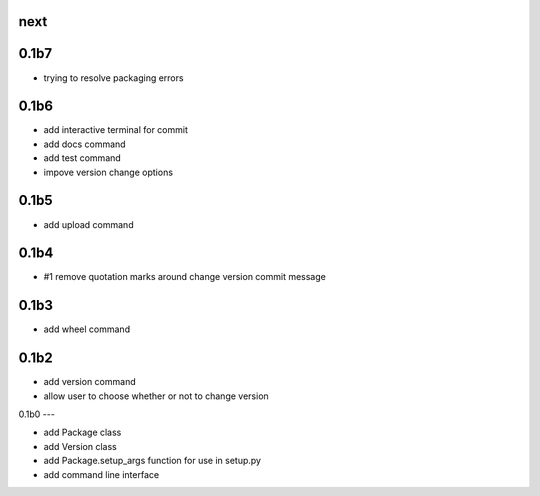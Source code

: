 
next
----

0.1b7
-----

- trying to resolve packaging errors

0.1b6
-----

- add interactive terminal for commit
- add docs command
- add test command
- impove version change options

0.1b5
-----

- add upload command

0.1b4
-----

- #1 remove quotation marks around change version commit message

0.1b3
-----

- add wheel command

0.1b2
-----

- add version command
- allow user to choose whether or not to change version


0.1b0
---

- add Package class
- add Version class
- add Package.setup_args function for use in setup.py
- add command line interface


